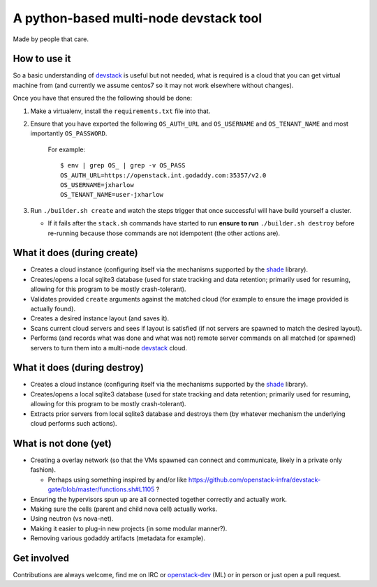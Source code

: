 =======================================
A python-based multi-node devstack tool
=======================================

Made by people that care.

How to use it
-------------

So a basic understanding of `devstack`_ is useful
but not needed, what is required is a cloud that you can
get virtual machine from (and currently we assume centos7
so it may not work elsewhere without changes).

Once you have that ensured the the following should
be done:

1. Make a virtualenv, install the ``requirements.txt`` file into that.
2. Ensure that you have exported the following ``OS_AUTH_URL``
   and ``OS_USERNAME`` and ``OS_TENANT_NAME`` and most importantly
   ``OS_PASSWORD``.

    For example::

        $ env | grep OS_ | grep -v OS_PASS
        OS_AUTH_URL=https://openstack.int.godaddy.com:35357/v2.0
        OS_USERNAME=jxharlow
        OS_TENANT_NAME=user-jxharlow

3. Run ``./builder.sh create`` and watch the steps trigger that
   once successful will have build yourself a cluster.

   * If it fails after the ``stack.sh`` commands have started to
     run **ensure to run** ``./builder.sh destroy`` before re-running
     because those commands are not idempotent (the other actions are).

What it does (during create)
----------------------------

* Creates a cloud instance (configuring itself via the mechanisms
  supported by the `shade`_ library).
* Creates/opens a local sqlite3 database (used for state tracking and data
  retention; primarily used for resuming, allowing for this program
  to be mostly crash-tolerant).
* Validates provided ``create`` arguments against the matched cloud (for
  example to ensure the image provided is actually found).
* Creates a desired instance layout (and saves it).
* Scans current cloud servers and sees if layout is satisfied (if not servers
  are spawned to match the desired layout).
* Performs (and records what was done and what was not) remote server
  commands on all matched (or spawned) servers to turn
  them into a multi-node `devstack`_ cloud.

What it does (during destroy)
-----------------------------

* Creates a cloud instance (configuring itself via the mechanisms
  supported by the `shade`_ library).
* Creates/opens a local sqlite3 database (used for state tracking and data
  retention; primarily used for resuming, allowing for this program
  to be mostly crash-tolerant).
* Extracts prior servers from local sqlite3 database and
  destroys them (by whatever mechanism the underlying cloud performs
  such actions).

What is not done (yet)
----------------------

* Creating a overlay network (so that the VMs
  spawned can connect and communicate, likely in a private
  only fashion).

  * Perhaps using something inspired by and/or like
    https://github.com/openstack-infra/devstack-gate/blob/master/functions.sh#L1105 ?

* Ensuring the hypervisors spun up are all connected
  together correctly and actually work.
* Making sure the cells (parent and child nova cell)
  actually works.
* Using neutron (vs nova-net).
* Making it easier to plug-in new projects (in some modular
  manner?).
* Removing various godaddy artifacts (metadata for example).

Get involved
------------

Contributions are always welcome, find me on IRC
or `openstack-dev`_ (ML) or in person or just open
a pull request.

.. _devstack: http://docs.openstack.org/developer/devstack/
.. _shade: https://pypi.python.org/pypi/shade
.. _openstack-dev: http://lists.openstack.org/pipermail/openstack-dev/
